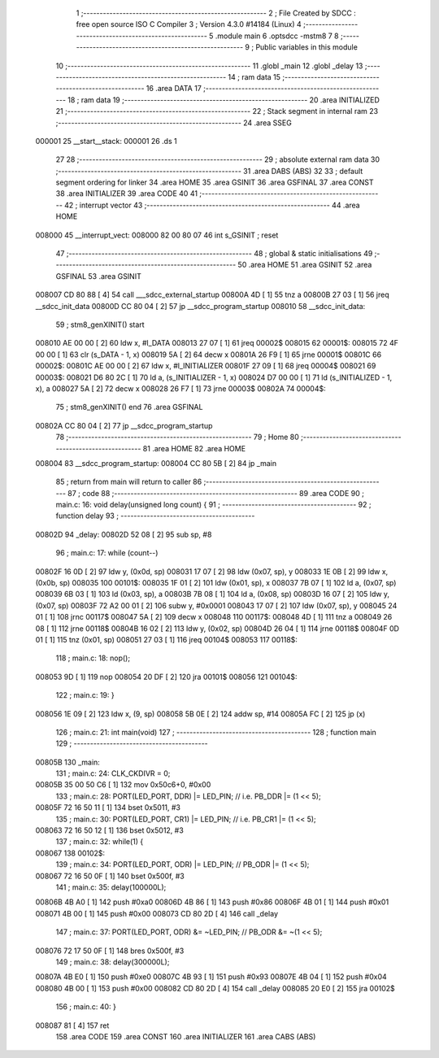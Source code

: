                                       1 ;--------------------------------------------------------
                                      2 ; File Created by SDCC : free open source ISO C Compiler 
                                      3 ; Version 4.3.0 #14184 (Linux)
                                      4 ;--------------------------------------------------------
                                      5 	.module main
                                      6 	.optsdcc -mstm8
                                      7 	
                                      8 ;--------------------------------------------------------
                                      9 ; Public variables in this module
                                     10 ;--------------------------------------------------------
                                     11 	.globl _main
                                     12 	.globl _delay
                                     13 ;--------------------------------------------------------
                                     14 ; ram data
                                     15 ;--------------------------------------------------------
                                     16 	.area DATA
                                     17 ;--------------------------------------------------------
                                     18 ; ram data
                                     19 ;--------------------------------------------------------
                                     20 	.area INITIALIZED
                                     21 ;--------------------------------------------------------
                                     22 ; Stack segment in internal ram
                                     23 ;--------------------------------------------------------
                                     24 	.area SSEG
      000001                         25 __start__stack:
      000001                         26 	.ds	1
                                     27 
                                     28 ;--------------------------------------------------------
                                     29 ; absolute external ram data
                                     30 ;--------------------------------------------------------
                                     31 	.area DABS (ABS)
                                     32 
                                     33 ; default segment ordering for linker
                                     34 	.area HOME
                                     35 	.area GSINIT
                                     36 	.area GSFINAL
                                     37 	.area CONST
                                     38 	.area INITIALIZER
                                     39 	.area CODE
                                     40 
                                     41 ;--------------------------------------------------------
                                     42 ; interrupt vector
                                     43 ;--------------------------------------------------------
                                     44 	.area HOME
      008000                         45 __interrupt_vect:
      008000 82 00 80 07             46 	int s_GSINIT ; reset
                                     47 ;--------------------------------------------------------
                                     48 ; global & static initialisations
                                     49 ;--------------------------------------------------------
                                     50 	.area HOME
                                     51 	.area GSINIT
                                     52 	.area GSFINAL
                                     53 	.area GSINIT
      008007 CD 80 88         [ 4]   54 	call	___sdcc_external_startup
      00800A 4D               [ 1]   55 	tnz	a
      00800B 27 03            [ 1]   56 	jreq	__sdcc_init_data
      00800D CC 80 04         [ 2]   57 	jp	__sdcc_program_startup
      008010                         58 __sdcc_init_data:
                                     59 ; stm8_genXINIT() start
      008010 AE 00 00         [ 2]   60 	ldw x, #l_DATA
      008013 27 07            [ 1]   61 	jreq	00002$
      008015                         62 00001$:
      008015 72 4F 00 00      [ 1]   63 	clr (s_DATA - 1, x)
      008019 5A               [ 2]   64 	decw x
      00801A 26 F9            [ 1]   65 	jrne	00001$
      00801C                         66 00002$:
      00801C AE 00 00         [ 2]   67 	ldw	x, #l_INITIALIZER
      00801F 27 09            [ 1]   68 	jreq	00004$
      008021                         69 00003$:
      008021 D6 80 2C         [ 1]   70 	ld	a, (s_INITIALIZER - 1, x)
      008024 D7 00 00         [ 1]   71 	ld	(s_INITIALIZED - 1, x), a
      008027 5A               [ 2]   72 	decw	x
      008028 26 F7            [ 1]   73 	jrne	00003$
      00802A                         74 00004$:
                                     75 ; stm8_genXINIT() end
                                     76 	.area GSFINAL
      00802A CC 80 04         [ 2]   77 	jp	__sdcc_program_startup
                                     78 ;--------------------------------------------------------
                                     79 ; Home
                                     80 ;--------------------------------------------------------
                                     81 	.area HOME
                                     82 	.area HOME
      008004                         83 __sdcc_program_startup:
      008004 CC 80 5B         [ 2]   84 	jp	_main
                                     85 ;	return from main will return to caller
                                     86 ;--------------------------------------------------------
                                     87 ; code
                                     88 ;--------------------------------------------------------
                                     89 	.area CODE
                                     90 ;	main.c: 16: void delay(unsigned long count) {
                                     91 ;	-----------------------------------------
                                     92 ;	 function delay
                                     93 ;	-----------------------------------------
      00802D                         94 _delay:
      00802D 52 08            [ 2]   95 	sub	sp, #8
                                     96 ;	main.c: 17: while (count--)
      00802F 16 0D            [ 2]   97 	ldw	y, (0x0d, sp)
      008031 17 07            [ 2]   98 	ldw	(0x07, sp), y
      008033 1E 0B            [ 2]   99 	ldw	x, (0x0b, sp)
      008035                        100 00101$:
      008035 1F 01            [ 2]  101 	ldw	(0x01, sp), x
      008037 7B 07            [ 1]  102 	ld	a, (0x07, sp)
      008039 6B 03            [ 1]  103 	ld	(0x03, sp), a
      00803B 7B 08            [ 1]  104 	ld	a, (0x08, sp)
      00803D 16 07            [ 2]  105 	ldw	y, (0x07, sp)
      00803F 72 A2 00 01      [ 2]  106 	subw	y, #0x0001
      008043 17 07            [ 2]  107 	ldw	(0x07, sp), y
      008045 24 01            [ 1]  108 	jrnc	00117$
      008047 5A               [ 2]  109 	decw	x
      008048                        110 00117$:
      008048 4D               [ 1]  111 	tnz	a
      008049 26 08            [ 1]  112 	jrne	00118$
      00804B 16 02            [ 2]  113 	ldw	y, (0x02, sp)
      00804D 26 04            [ 1]  114 	jrne	00118$
      00804F 0D 01            [ 1]  115 	tnz	(0x01, sp)
      008051 27 03            [ 1]  116 	jreq	00104$
      008053                        117 00118$:
                                    118 ;	main.c: 18: nop();
      008053 9D               [ 1]  119 	nop
      008054 20 DF            [ 2]  120 	jra	00101$
      008056                        121 00104$:
                                    122 ;	main.c: 19: }
      008056 1E 09            [ 2]  123 	ldw	x, (9, sp)
      008058 5B 0E            [ 2]  124 	addw	sp, #14
      00805A FC               [ 2]  125 	jp	(x)
                                    126 ;	main.c: 21: int main(void)
                                    127 ;	-----------------------------------------
                                    128 ;	 function main
                                    129 ;	-----------------------------------------
      00805B                        130 _main:
                                    131 ;	main.c: 24: CLK_CKDIVR = 0;
      00805B 35 00 50 C6      [ 1]  132 	mov	0x50c6+0, #0x00
                                    133 ;	main.c: 28: PORT(LED_PORT, DDR)  |= LED_PIN; // i.e. PB_DDR |= (1 << 5);
      00805F 72 16 50 11      [ 1]  134 	bset	0x5011, #3
                                    135 ;	main.c: 30: PORT(LED_PORT, CR1)  |= LED_PIN; // i.e. PB_CR1 |= (1 << 5);
      008063 72 16 50 12      [ 1]  136 	bset	0x5012, #3
                                    137 ;	main.c: 32: while(1) {
      008067                        138 00102$:
                                    139 ;	main.c: 34: PORT(LED_PORT, ODR) |= LED_PIN; // PB_ODR |= (1 << 5);
      008067 72 16 50 0F      [ 1]  140 	bset	0x500f, #3
                                    141 ;	main.c: 35: delay(100000L);
      00806B 4B A0            [ 1]  142 	push	#0xa0
      00806D 4B 86            [ 1]  143 	push	#0x86
      00806F 4B 01            [ 1]  144 	push	#0x01
      008071 4B 00            [ 1]  145 	push	#0x00
      008073 CD 80 2D         [ 4]  146 	call	_delay
                                    147 ;	main.c: 37: PORT(LED_PORT, ODR) &= ~LED_PIN; // PB_ODR &= ~(1 << 5);
      008076 72 17 50 0F      [ 1]  148 	bres	0x500f, #3
                                    149 ;	main.c: 38: delay(300000L);
      00807A 4B E0            [ 1]  150 	push	#0xe0
      00807C 4B 93            [ 1]  151 	push	#0x93
      00807E 4B 04            [ 1]  152 	push	#0x04
      008080 4B 00            [ 1]  153 	push	#0x00
      008082 CD 80 2D         [ 4]  154 	call	_delay
      008085 20 E0            [ 2]  155 	jra	00102$
                                    156 ;	main.c: 40: }
      008087 81               [ 4]  157 	ret
                                    158 	.area CODE
                                    159 	.area CONST
                                    160 	.area INITIALIZER
                                    161 	.area CABS (ABS)
